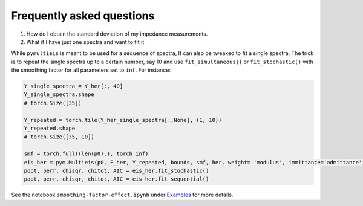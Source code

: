 .. _FAQ-label:

===================================================
Frequently asked questions
===================================================

1. How do I obtain the standard deviation of my impedance measurements.

2. What if I have just one spectra and want to fit it

While ``pymultieis`` is meant to be used for a sequence of spectra, It can also be tweaked to fit a single spectra.
The trick is to repeat the single spectra up to a certain number, say 10 and use ``fit_simultaneous()`` or ``fit_stochastic()``
with the smoothing factor for all parameters set to ``inf``. For instance:

.. code-block:: python

  Y_single_spectra = Y_her[:, 40]
  Y_single_spectra.shape
  # torch.Size([35])

  Y_repeated = torch.tile(Y_her_single_spectra[:,None], (1, 10))
  Y_repeated.shape
  # torch.Size([35, 10])

  smf = torch.full((len(p0),), torch.inf)
  eis_her = pym.Multieis(p0, F_her, Y_repeated, bounds, smf, her, weight= 'modulus', immittance='admittance')
  popt, perr, chisqr, chitot, AIC = eis_her.fit_stochastic()
  popt, perr, chisqr, chitot, AIC = eis_her.fit_sequential()

See the notebook ``smoothing-factor-effect.ipynb`` under `Examples <https://github.com/richinex/pymultieis/tree/main/docs/source/examples>`_ for more details.



